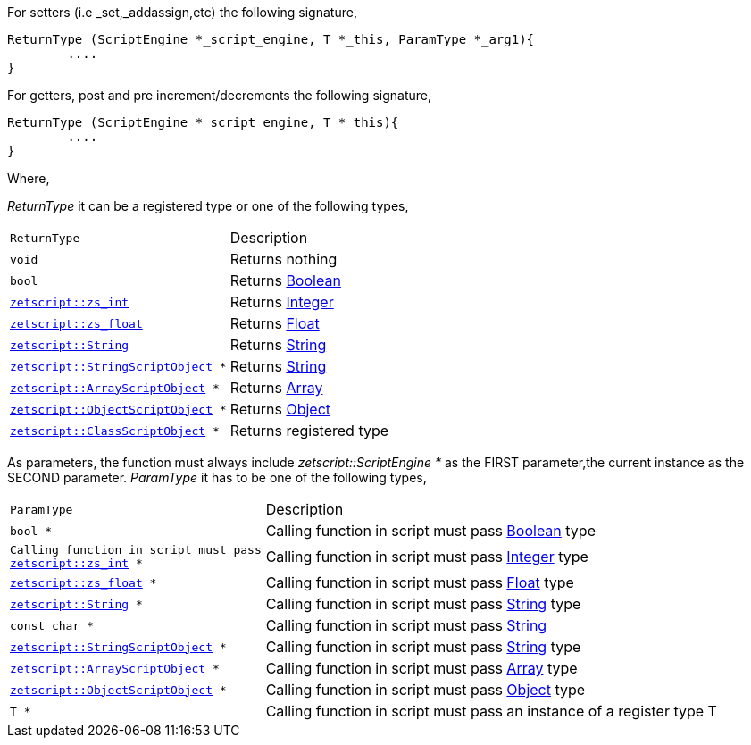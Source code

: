 For setters (i.e _set,_addassign,etc) the following signature,

[source,cpp]
----
ReturnType (ScriptEngine *_script_engine, T *_this, ParamType *_arg1){
	....
}
----

For getters, post and pre increment/decrements the following signature,

[source,cpp]
----
ReturnType (ScriptEngine *_script_engine, T *_this){
	....
}
----

Where,

_ReturnType_ it can be a registered type or one of the following types,

[cols="1m,2d"]
|====
|ReturnType| Description
|void
|Returns nothing
|bool
|Returns <<language_data_types.adoc#_boolean,Boolean>>
|<<api_data_types.adoc#_zetscriptzs_int,zetscript::zs_int>>
|Returns <<language_data_types.adoc#_integer,Integer>>
|<<api_data_types.adoc#_zetscriptzs_float,zetscript::zs_float>>
|Returns <<language_data_types.adoc#\_float,Float>>
|<<api_data_types.adoc#_zetscriptstring,zetscript::String>>
|Returns <<language_data_types.adoc#\_string,String>>
|<<api_data_types.adoc#\_zetscriptstringscriptobject,zetscript::StringScriptObject>> *
|Returns <<language_data_types.adoc#\_string,String>>
|<<api_data_types.adoc#_zetscriptarrayscriptobject,zetscript::ArrayScriptObject>> *
|Returns <<language_data_types.adoc#\_array,Array>>
|<<api_data_types.adoc#\_zetscriptobjectscriptobject,zetscript::ObjectScriptObject>> *
|Returns <<language_data_types.adoc#\_object,Object>>
|<<api_data_types.adoc#\_zetscriptclassscriptobject,zetscript::ClassScriptObject>> *
|Returns registered type
|====

As parameters, the function must always include _zetscript::ScriptEngine *_ as the FIRST parameter,the current instance as the SECOND parameter. _ParamType_ it has to be one of the following types,


[cols="1m,2d"]
|====
|ParamType| Description
|bool *
|Calling function in script must pass <<language_data_types.adoc#_boolean,Boolean>> type
|Calling function in script must pass <<api_data_types.adoc#_zetscriptzs_int,zetscript::zs_int>> *
|Calling function in script must pass <<language_data_types.adoc#_integer,Integer>> type
|<<api_data_types.adoc#_zetscriptzs_float,zetscript::zs_float>> *
|Calling function in script must pass <<language_data_types.adoc#\_float,Float>> type
|<<api_data_types.adoc#_zetscriptstring,zetscript::String>> *
|Calling function in script must pass <<language_data_types.adoc#\_string,String>> type
|const char *
|Calling function in script must pass <<language_data_types.adoc#\_string,String>>
|<<api_data_types.adoc#\_zetscriptstringscriptobject,zetscript::StringScriptObject>> *
|Calling function in script must pass <<language_data_types.adoc#\_string,String>> type
|<<api_data_types.adoc#_zetscriptarrayscriptobject,zetscript::ArrayScriptObject>> *
|Calling function in script must pass <<language_data_types.adoc#\_array,Array>> type
|<<api_data_types.adoc#\_zetscriptobjectscriptobject,zetscript::ObjectScriptObject>> *
|Calling function in script must pass <<language_data_types.adoc#\_object,Object>> type
|T *
|Calling function in script must pass an instance of a register type T
|====